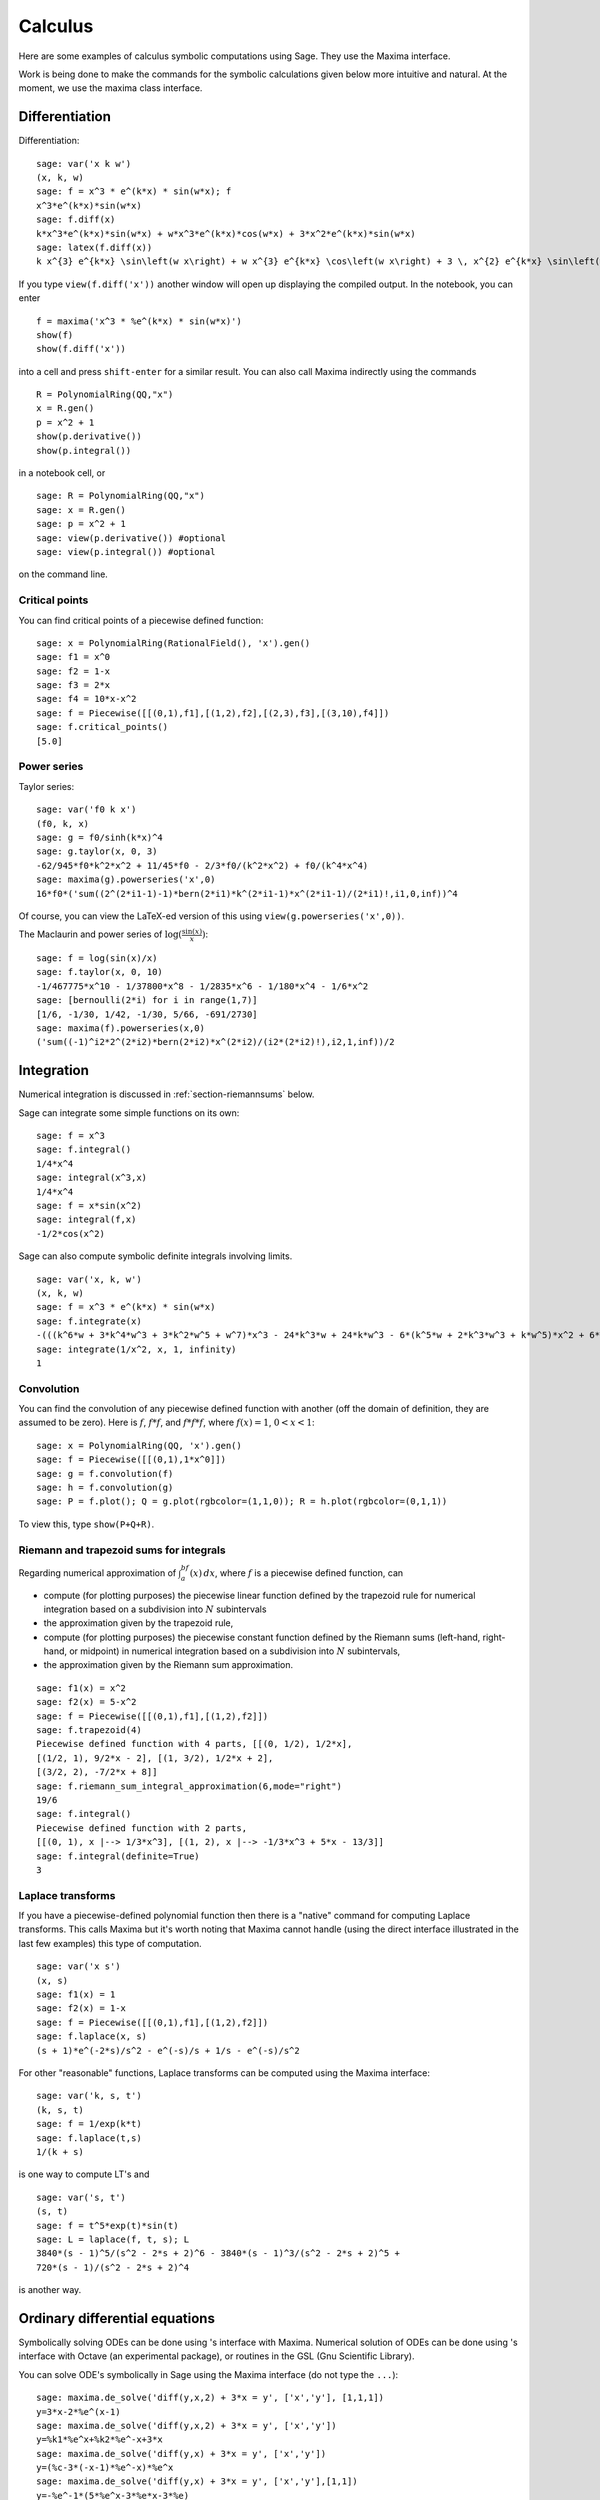 ********
Calculus
********

Here are some examples of calculus symbolic computations using
Sage. They use the Maxima interface.

Work is being done to make the commands for the symbolic
calculations given below more intuitive and natural. At the moment,
we use the maxima class interface.


.. index::
   pair: calculus; differentiation

Differentiation
===============

Differentiation:

::

    sage: var('x k w')
    (x, k, w)
    sage: f = x^3 * e^(k*x) * sin(w*x); f
    x^3*e^(k*x)*sin(w*x)
    sage: f.diff(x)
    k*x^3*e^(k*x)*sin(w*x) + w*x^3*e^(k*x)*cos(w*x) + 3*x^2*e^(k*x)*sin(w*x)
    sage: latex(f.diff(x))
    k x^{3} e^{k*x} \sin\left(w x\right) + w x^{3} e^{k*x} \cos\left(w x\right) + 3 \, x^{2} e^{k*x} \sin\left(w x\right)

If you type ``view(f.diff('x'))`` another window will open up
displaying the compiled output. In the notebook, you can enter

::

    f = maxima('x^3 * %e^(k*x) * sin(w*x)')
    show(f)
    show(f.diff('x'))

into a cell and press ``shift-enter`` for a similar result. You can
also call Maxima indirectly using the commands

::

    R = PolynomialRing(QQ,"x")
    x = R.gen()
    p = x^2 + 1
    show(p.derivative())
    show(p.integral())

in a notebook cell, or

::

    sage: R = PolynomialRing(QQ,"x")
    sage: x = R.gen()
    sage: p = x^2 + 1
    sage: view(p.derivative()) #optional
    sage: view(p.integral()) #optional

on the command line.


.. index::
   pair: calculus; critical points

Critical points
---------------

You can find critical points of a piecewise defined function:

::

    sage: x = PolynomialRing(RationalField(), 'x').gen()
    sage: f1 = x^0
    sage: f2 = 1-x
    sage: f3 = 2*x
    sage: f4 = 10*x-x^2
    sage: f = Piecewise([[(0,1),f1],[(1,2),f2],[(2,3),f3],[(3,10),f4]])
    sage: f.critical_points()
    [5.0]

.. index:: Taylor series, power series

Power series
------------

Taylor series:

::

    sage: var('f0 k x')
    (f0, k, x)
    sage: g = f0/sinh(k*x)^4
    sage: g.taylor(x, 0, 3)
    -62/945*f0*k^2*x^2 + 11/45*f0 - 2/3*f0/(k^2*x^2) + f0/(k^4*x^4)
    sage: maxima(g).powerseries('x',0)
    16*f0*('sum((2^(2*i1-1)-1)*bern(2*i1)*k^(2*i1-1)*x^(2*i1-1)/(2*i1)!,i1,0,inf))^4

Of course, you can view the LaTeX-ed version of this using
``view(g.powerseries('x',0))``.

The Maclaurin and power series of
:math:`\log({\frac{\sin(x)}{x}})`:

::

    sage: f = log(sin(x)/x)
    sage: f.taylor(x, 0, 10)
    -1/467775*x^10 - 1/37800*x^8 - 1/2835*x^6 - 1/180*x^4 - 1/6*x^2
    sage: [bernoulli(2*i) for i in range(1,7)]
    [1/6, -1/30, 1/42, -1/30, 5/66, -691/2730]
    sage: maxima(f).powerseries(x,0)
    ('sum((-1)^i2*2^(2*i2)*bern(2*i2)*x^(2*i2)/(i2*(2*i2)!),i2,1,inf))/2

.. index::
   pair: calculus; integration

Integration
===========

Numerical integration is discussed in  :ref:`section-riemannsums` below.

Sage can integrate some simple functions on its own:

::

    sage: f = x^3
    sage: f.integral()
    1/4*x^4
    sage: integral(x^3,x)
    1/4*x^4
    sage: f = x*sin(x^2)
    sage: integral(f,x)
    -1/2*cos(x^2)

Sage can also compute symbolic definite integrals involving limits.

::

    sage: var('x, k, w')
    (x, k, w)
    sage: f = x^3 * e^(k*x) * sin(w*x)
    sage: f.integrate(x)
    -(((k^6*w + 3*k^4*w^3 + 3*k^2*w^5 + w^7)*x^3 - 24*k^3*w + 24*k*w^3 - 6*(k^5*w + 2*k^3*w^3 + k*w^5)*x^2 + 6*(3*k^4*w + 2*k^2*w^3 - w^5)*x)*e^(k*x)*cos(w*x) - ((k^7 + 3*k^5*w^2 + 3*k^3*w^4 + k*w^6)*x^3 - 6*k^4 + 36*k^2*w^2 - 6*w^4 - 3*(k^6 + k^4*w^2 - k^2*w^4 - w^6)*x^2 + 6*(k^5 - 2*k^3*w^2 - 3*k*w^4)*x)*e^(k*x)*sin(w*x))/(k^8 + 4*k^6*w^2 + 6*k^4*w^4 + 4*k^2*w^6 + w^8)
    sage: integrate(1/x^2, x, 1, infinity)
    1


.. index: convolution

Convolution
-----------

You can find the convolution of any piecewise defined function with
another (off the domain of definition, they are assumed to be
zero). Here is :math:`f`, :math:`f*f`, and :math:`f*f*f`,
where :math:`f(x)=1`, :math:`0<x<1`:

::

    sage: x = PolynomialRing(QQ, 'x').gen()
    sage: f = Piecewise([[(0,1),1*x^0]])
    sage: g = f.convolution(f)
    sage: h = f.convolution(g)
    sage: P = f.plot(); Q = g.plot(rgbcolor=(1,1,0)); R = h.plot(rgbcolor=(0,1,1))

To view this, type ``show(P+Q+R)``.


.. _section-riemannsums:

Riemann and trapezoid sums for integrals
----------------------------------------

Regarding numerical approximation of :math:`\int_a^bf(x)\, dx`,
where :math:`f` is a piecewise defined function, can


-  compute (for plotting purposes) the piecewise linear function
   defined by the trapezoid rule for numerical integration based on a
   subdivision into :math:`N` subintervals

-  the approximation given by the trapezoid rule,

-  compute (for plotting purposes) the piecewise constant function
   defined by the Riemann sums (left-hand, right-hand, or midpoint) in
   numerical integration based on a subdivision into :math:`N`
   subintervals,

-  the approximation given by the Riemann sum approximation.


::

    sage: f1(x) = x^2
    sage: f2(x) = 5-x^2
    sage: f = Piecewise([[(0,1),f1],[(1,2),f2]])
    sage: f.trapezoid(4)
    Piecewise defined function with 4 parts, [[(0, 1/2), 1/2*x],
    [(1/2, 1), 9/2*x - 2], [(1, 3/2), 1/2*x + 2],
    [(3/2, 2), -7/2*x + 8]]
    sage: f.riemann_sum_integral_approximation(6,mode="right")
    19/6
    sage: f.integral()
    Piecewise defined function with 2 parts,
    [[(0, 1), x |--> 1/3*x^3], [(1, 2), x |--> -1/3*x^3 + 5*x - 13/3]]
    sage: f.integral(definite=True)
    3

.. index: Laplace transform

Laplace transforms
------------------

If you have a piecewise-defined polynomial function then there is a
"native" command for computing Laplace transforms. This calls
Maxima but it's worth noting that Maxima cannot handle (using the
direct interface illustrated in the last few examples) this type of
computation.

::

    sage: var('x s')
    (x, s)
    sage: f1(x) = 1
    sage: f2(x) = 1-x
    sage: f = Piecewise([[(0,1),f1],[(1,2),f2]])
    sage: f.laplace(x, s)
    (s + 1)*e^(-2*s)/s^2 - e^(-s)/s + 1/s - e^(-s)/s^2

For other "reasonable" functions, Laplace transforms can be
computed using the Maxima interface:

::

    sage: var('k, s, t')
    (k, s, t)
    sage: f = 1/exp(k*t)
    sage: f.laplace(t,s)
    1/(k + s)

is one way to compute LT's and

::

    sage: var('s, t')
    (s, t)
    sage: f = t^5*exp(t)*sin(t)
    sage: L = laplace(f, t, s); L
    3840*(s - 1)^5/(s^2 - 2*s + 2)^6 - 3840*(s - 1)^3/(s^2 - 2*s + 2)^5 +
    720*(s - 1)/(s^2 - 2*s + 2)^4

is another way.

.. index:
   pair: differential equations; solve

Ordinary differential equations
===============================

Symbolically solving ODEs can be done using 's interface with
Maxima. Numerical solution of ODEs can be done using 's interface
with Octave (an experimental package), or routines in the GSL (Gnu
Scientific Library).

You can solve ODE's symbolically in Sage using the Maxima interface
(do not type the ``...``):

::

    sage: maxima.de_solve('diff(y,x,2) + 3*x = y', ['x','y'], [1,1,1])
    y=3*x-2*%e^(x-1)
    sage: maxima.de_solve('diff(y,x,2) + 3*x = y', ['x','y'])
    y=%k1*%e^x+%k2*%e^-x+3*x
    sage: maxima.de_solve('diff(y,x) + 3*x = y', ['x','y'])
    y=(%c-3*(-x-1)*%e^-x)*%e^x
    sage: maxima.de_solve('diff(y,x) + 3*x = y', ['x','y'],[1,1])
    y=-%e^-1*(5*%e^x-3*%e*x-3*%e)

    sage: maxima.clear('x'); maxima.clear('f')
    sage: maxima.de_solve_laplace("diff(f(x),x,2) = 2*diff(f(x),x)-f(x)",\
    ...   ["x","f"], [0,1,2])
    f(x)=x*%e^x+%e^x

    sage: maxima.clear('x'); maxima.clear('f')
    sage: f = maxima.de_solve_laplace("diff(f(x),x,2) = 2*diff(f(x),x)-f(x)",\
    ...   ["x","f"])
    sage: f
    f(x)=x*%e^x*('at('diff(f(x),x,1),x=0))-f(0)*x*%e^x+f(0)*%e^x
    sage: f.display2d()
                                                   !
                                       x  d        !                  x          x
                            f(x) = x %e  (-- (f(x))!     ) - f(0) x %e  + f(0) %e
                                          dx       !
                                                   !x = 0

.. index:
   pair: differential equations; plot

If you have ``Octave`` and ``gnuplot`` installed,

::

    sage: octave.de_system_plot(['x+y','x-y'], [1,-1], [0,2]) # optional octave required

yields the two plots :math:`(t,x(t)), (t,y(t))` on the same graph
(the :math:`t`-axis is the horizonal axis) of the system of ODEs

.. math::
    x' = x+y, x(0) = 1; y' = x-y, y(0) = -1,

for :math:`0 <= t <= 2`. Another way this system can be solved is to use the
command ``desolve_system`` in ``calculus/examples``.

.. skip

::

    sage: attach os.environ['SAGE_ROOT'] + '/examples/calculus/desolvers.sage'
    sage: des = ["'diff(x(t),t)=x(t)+y(t)","'diff(y(t),t)=x(t)-y(t)"]
    sage: vars = ["t","x","y"]
    sage: ics = [0,1,-1]
    sage: desolve_system(des,vars,ics)
    [x(t)=cosh(2^(1/2)*t),y(t)=2*sinh(2^(1/2)*t)/sqrt(2)-cosh(2^(1/2)*t)]

The output of this command is *not* a pair of functions.

Finally, can solve linear DEs using power series:

::

    sage: R.<t> = PowerSeriesRing(QQ, default_prec=10)
    sage: a = 2 - 3*t + 4*t^2 + O(t^10)
    sage: b = 3 - 4*t^2 + O(t^7)
    sage: f = a.solve_linear_de(prec=5, b=b, f0=3/5)
    sage: f
    3/5 + 21/5*t + 33/10*t^2 - 38/15*t^3 + 11/24*t^4 + O(t^5)
    sage: f.derivative() - a*f - b
    O(t^4)

Fourier series of periodic functions
====================================

If :math:`f(x)` is a piecewise-defined polynomial function on
:math:`-L<x<L` then the Fourier series

.. math::
   f(x) \sim \frac{a_0}{2} + \sum_{n=1}^\infty \left[a_n\cos\left(\frac{n\pi x}{L}\right) +
   b_n\sin\left(\frac{n\pi x}{L}\right)\right]


converges. In addition to computing the coefficients
:math:`a_n,b_n`, it will also compute the partial sums (as a
string), plot the partial sums (as a function of :math:`x` over
:math:`(-L,L)`, for comparison with the plot of :math:`f(x)`
itself), compute the value of the FS at a point, and similar
computations for the cosine series (if :math:`f(x)` is even) and
the sine series (if :math:`f(x)` is odd). Also, it will plot the
partial F.S. Cesaro mean sums (a "smoother" partial sum
illustrating how the Gibbs phenomenon is mollified).

::

    sage: f1 = lambda x: -1
    sage: f2 = lambda x: 2
    sage: f = Piecewise([[(0,pi/2),f1],[(pi/2,pi),f2]])
    sage: f.fourier_series_cosine_coefficient(5,pi)
    -3/5/pi
    sage: f.fourier_series_sine_coefficient(2,pi)
    -3/pi
    sage: f.fourier_series_partial_sum(3,pi)
    -3*sin(2*x)/pi + sin(x)/pi - 3*cos(x)/pi + 1/4

Type ``show(f.plot_fourier_series_partial_sum(15,pi,-5,5))`` and
``show(f.plot_fourier_series_partial_sum_cesaro(15,pi,-5,5))``
(and be patient) to view the partial sums.

